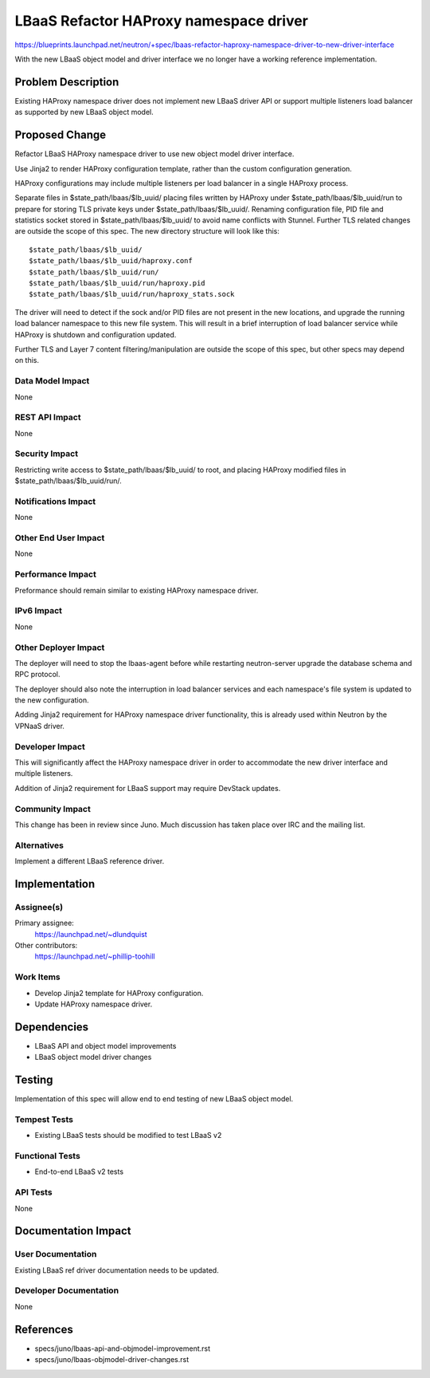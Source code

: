 ..
 This work is licensed under a Creative Commons Attribution 3.0 Unported
 License.

 http://creativecommons.org/licenses/by/3.0/legalcode

=======================================
LBaaS Refactor HAProxy namespace driver
=======================================

https://blueprints.launchpad.net/neutron/+spec/lbaas-refactor-haproxy-namespace-driver-to-new-driver-interface

With the new LBaaS object model and driver interface we no longer have a
working reference implementation.

Problem Description
===================

Existing HAProxy namespace driver does not implement new LBaaS driver API or
support multiple listeners load balancer as supported by new LBaaS object
model.

Proposed Change
===============

Refactor LBaaS HAProxy namespace driver to use new object model driver
interface.

Use Jinja2 to render HAProxy configuration template, rather than the custom
configuration generation.

HAProxy configurations may include multiple listeners per load balancer in a
single HAProxy process.

Separate files in $state_path/lbaas/$lb_uuid/ placing files written by HAProxy
under $state_path/lbaas/$lb_uuid/run to prepare for storing TLS private keys
under $state_path/lbaas/$lb_uuid/. Renaming configuration file, PID file and
statistics socket stored in $state_path/lbaas/$lb_uuid/ to avoid name conflicts
with Stunnel. Further TLS related changes are outside the scope of this spec.
The new directory structure will look like this:

::

  $state_path/lbaas/$lb_uuid/
  $state_path/lbaas/$lb_uuid/haproxy.conf
  $state_path/lbaas/$lb_uuid/run/
  $state_path/lbaas/$lb_uuid/run/haproxy.pid
  $state_path/lbaas/$lb_uuid/run/haproxy_stats.sock

The driver will need to detect if the sock and/or PID files are not present in
the new locations, and upgrade the running load balancer namespace to this new
file system. This will result in a brief interruption of load balancer service
while HAProxy is shutdown and configuration updated.

Further TLS and Layer 7 content filtering/manipulation are outside the scope of
this spec, but other specs may depend on this.

Data Model Impact
-----------------

None

REST API Impact
---------------

None

Security Impact
---------------

Restricting write access to $state_path/lbaas/$lb_uuid/ to root, and placing
HAProxy modified files in $state_path/lbaas/$lb_uuid/run/.

Notifications Impact
--------------------

None

Other End User Impact
---------------------

None

Performance Impact
------------------

Preformance should remain similar to existing HAProxy namespace driver.

IPv6 Impact
-----------

None

Other Deployer Impact
---------------------

The deployer will need to stop the lbaas-agent before while restarting
neutron-server upgrade the database schema and RPC protocol.

The deployer should also note the interruption in load balancer services and
each namespace's file system is updated to the new configuration.

Adding Jinja2 requirement for HAProxy namespace driver functionality, this is
already used within Neutron by the VPNaaS driver.

Developer Impact
----------------

This will significantly affect the HAProxy namespace driver in order to
accommodate the new driver interface and multiple listeners.

Addition of Jinja2 requirement for LBaaS support may require DevStack updates.

Community Impact
----------------

This change has been in review since Juno.  Much discussion has taken place
over IRC and the mailing list.

Alternatives
------------

Implement a different LBaaS reference driver.

Implementation
==============

Assignee(s)
-----------

Primary assignee:
  https://launchpad.net/~dlundquist

Other contributors:
  https://launchpad.net/~phillip-toohill

Work Items
----------

* Develop Jinja2 template for HAProxy configuration.
* Update HAProxy namespace driver.


Dependencies
============

* LBaaS API and object model improvements
* LBaaS object model driver changes

Testing
=======

Implementation of this spec will allow end to end testing of new LBaaS object
model.

Tempest Tests
--------------

* Existing LBaaS tests should be modified to test LBaaS v2

Functional Tests
----------------

* End-to-end LBaaS v2 tests

API Tests
---------

None

Documentation Impact
====================

User Documentation
------------------

Existing LBaaS ref driver documentation needs to be updated.

Developer Documentation
-----------------------

None

References
==========

* specs/juno/lbaas-api-and-objmodel-improvement.rst
* specs/juno/lbaas-objmodel-driver-changes.rst
